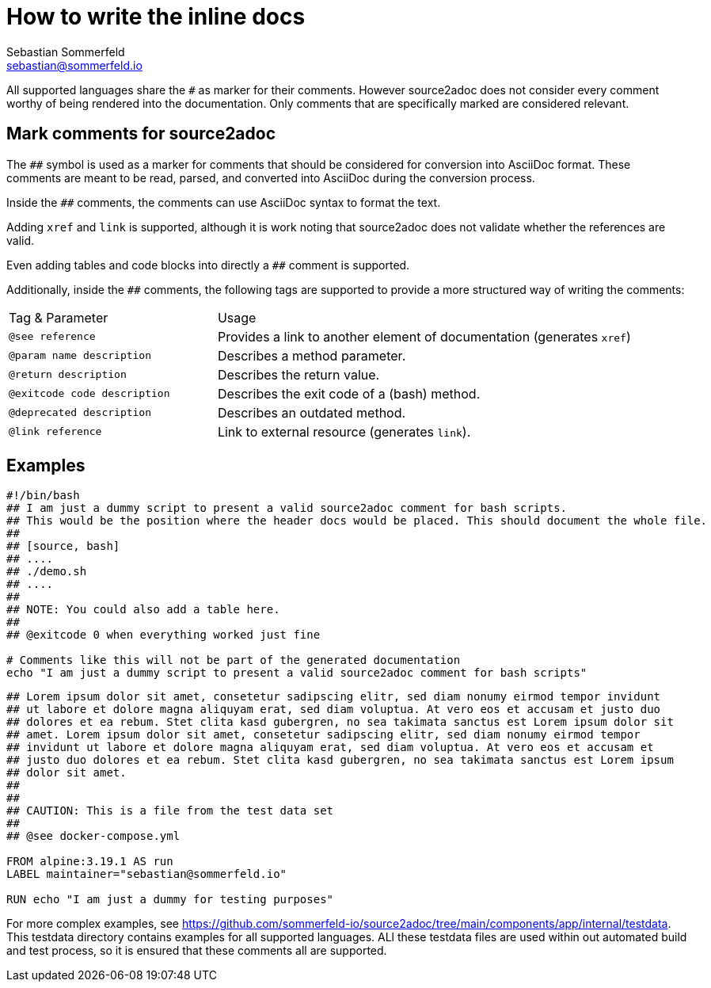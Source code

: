 = How to write the inline docs
Sebastian Sommerfeld <sebastian@sommerfeld.io>

All supported languages share the `#` as marker for their comments. However source2adoc does not consider every comment worthy of being rendered into the documentation. Only comments that are specifically marked are considered relevant.

== Mark comments for source2adoc
The `##` symbol is used as a marker for comments that should be considered for conversion into AsciiDoc format. These comments are meant to be read, parsed, and converted into AsciiDoc during the conversion process.

Inside the `##` comments, the comments can use AsciiDoc syntax to format the text.

Adding `xref` and `link` is supported, although it is work noting that source2adoc does not validate whether the references are valid.

Even adding tables and code blocks into directly a `##` comment is supported.

Additionally, inside the `##` comments, the following tags are supported to provide a more structured way of writing the comments:

[cols="1,2"]
|===
|Tag & Parameter |Usage
|`@see reference` |Provides a link to another element of documentation (generates `xref`)
|`@param name description` |Describes a method parameter.
|`@return description` |Describes the return value.
|`@exitcode code description` |Describes the exit code of a (bash) method.
|`@deprecated description` |Describes an outdated method.
|`@link reference` |Link to external resource  (generates `link`).
|===

== Examples
[source, bash]
----
#!/bin/bash
## I am just a dummy script to present a valid source2adoc comment for bash scripts.
## This would be the position where the header docs would be placed. This should document the whole file.
##
## [source, bash]
## ....
## ./demo.sh
## ....
##
## NOTE: You could also add a table here.
##
## @exitcode 0 when everything worked just fine

# Comments like this will not be part of the generated documentation
echo "I am just a dummy script to present a valid source2adoc comment for bash scripts"
----

[source, Dockerfile]
----
## Lorem ipsum dolor sit amet, consetetur sadipscing elitr, sed diam nonumy eirmod tempor invidunt
## ut labore et dolore magna aliquyam erat, sed diam voluptua. At vero eos et accusam et justo duo
## dolores et ea rebum. Stet clita kasd gubergren, no sea takimata sanctus est Lorem ipsum dolor sit
## amet. Lorem ipsum dolor sit amet, consetetur sadipscing elitr, sed diam nonumy eirmod tempor
## invidunt ut labore et dolore magna aliquyam erat, sed diam voluptua. At vero eos et accusam et
## justo duo dolores et ea rebum. Stet clita kasd gubergren, no sea takimata sanctus est Lorem ipsum
## dolor sit amet.
##
##
## CAUTION: This is a file from the test data set
##
## @see docker-compose.yml

FROM alpine:3.19.1 AS run
LABEL maintainer="sebastian@sommerfeld.io"

RUN echo "I am just a dummy for testing purposes"
----

For more complex examples, see https://github.com/sommerfeld-io/source2adoc/tree/main/components/app/internal/testdata. This testdata directory contains examples for all supported languages. ALl these testdata files are used within out automated build and test process, so it is ensured that these comments all are supported.

